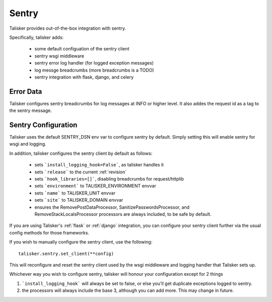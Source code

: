 .. highlight:: python


======
Sentry
======

Talisker provides out-of-the-box integration with sentry.

Specifically, talisker adds:

 * some default configuation of the sentry client
 * sentry wsgi middleware
 * sentry error log handler (for logged exception messages)
 * log messge breadcrumbs (more breadcrumbs is a TODO)
 * sentry integration with flask, django, and celery


Error Data
----------

Talisker configures sentry breadcrumbs for log messages at INFO or higher level.
It also addes the request id as a tag to the sentry message.

Sentry Configuration
--------------------

Talisker uses the default SENTRY_DSN env var to configure sentry by
default.  Simply setting this will enable sentry for wsgi and logging.

In addition, talisker configures the sentry client by default as follows:

 - sets ```install_logging_hook=False```, as talisker handles it
 - sets ```release``` to the current :ref:`revision`
 - sets ```hook_libraries=[]```, disabling breadcrumbs for request/httplib
 - sets ```environment``` to TALISKER_ENVIRONMENT envvar
 - sets ```name``` to TALISKER_UNIT envvar
 - sets ```site``` to TALISKER_DOMAIN envvar
 - ensures the RemovePostDataProcessor, SanitizePasswordsProcessor, and
   RemoveStackLocalsProcessor processors are always included, to be safe by
   default.


If you are using Talisker's :ref:`flask` or :ref:`django` integration, you can configure
your sentry client further via the usual config methods for those frameworks.

If you wish to manually configure the sentry client, use the following::

    talisker.sentry.set_client(**config)

This will reconfigure and reset the sentry client used by the wsgi middleware
and logging handler that Talisker sets up.

Whichever way you wish to configure sentry, talisker will honour your
configuration except for 2 things

1) ```install_logging_hook``` will always be set to false, or else you'll get
   duplicate exceptions logged to sentry.

2) the processors will always include the base 3, although you can add more.
   This may change in future.
